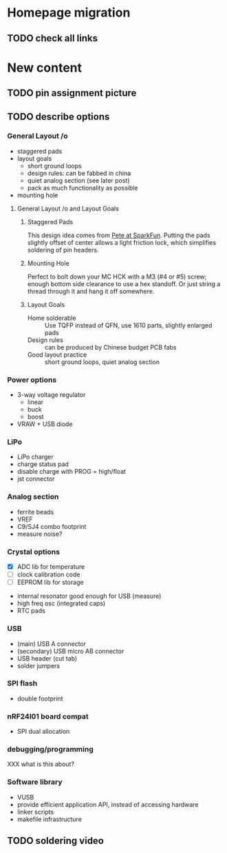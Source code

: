 #+DRAWERS: REQUIREMENTS

* Homepage migration
** TODO check all links

* New content
** TODO pin assignment picture
** TODO describe options
*** General Layout /o
- staggered pads
- layout goals
  - short ground loops
  - design rules: can be fabbed in china
  - quiet analog section (see later post)
  - pack as much functionality as possible
- mounting hole

**** General Layout /o and Layout Goals
***** Staggered Pads
This design idea comes from [[https://www.sparkfun.com/tutorials/114][Pete at SparkFun]].  Putting the pads
slightly offset of center allows a light friction lock, which
simplifies soldering of pin headers.


***** Mounting Hole
Perfect to bolt down your MC HCK with a M3 (#4 or #5) screw; enough
bottom side clearance to use a hex standoff.  Or just string a thread
through it and hang it off somewhere.

***** Layout Goals
- Home solderable :: Use TQFP instead of QFN, use 1610 parts, slightly
     enlarged pads
- Design rules :: can be produced by Chinese budget PCB fabs
- Good layout practice :: short ground loops, quiet analog section



*** Power options
- 3-way voltage regulator
  - linear
  - buck
  - boost
- VRAW + USB diode

*** LiPo
- LiPo charger
- charge status pad
- disable charge with PROG = high/float
- jst connector

*** Analog section
- ferrite beads
- VREF
- C9/SJ4 combo footprint
- measure noise?

*** Crystal options
:REQUIREMENTS:
- [X] ADC lib for temperature
- [ ] clock calibration code
- [ ] EEPROM lib for storage
:END:
- internal resonator good enough for USB (measure)
- high freq osc (integrated caps)
- RTC pads

*** USB
- (main) USB A connector
- (secondary) USB micro AB connector
- USB header (cut tab)
- solder jumpers

*** SPI flash
- double footprint

*** nRF24l01 board compat
- SPI dual allocation

*** debugging/programming
XXX what is this about?

*** Software library
- VUSB
- provide efficient application API, instead of accessing hardware
- linker scripts
- makefile infrastructure

** TODO soldering video
